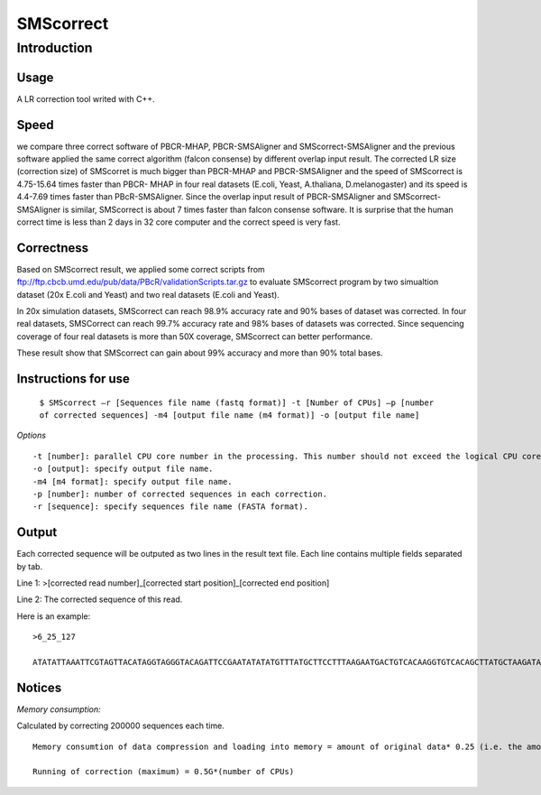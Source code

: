 SMScorrect
============

Introduction
----------------------

Usage
~~~~~~~~~~~

A LR correction tool writed with C++.

Speed
~~~~~~~~~~

we compare three correct software of PBCR-MHAP, PBCR-SMSAligner and SMScorrect-SMSAligner and the previous software applied the same correct algorithm (falcon consense) by different overlap input result. The corrected LR size (correction size) of SMScorret is much bigger than PBCR-MHAP and PBCR-SMSAligner and the speed of SMScorrect is 4.75-15.64 times faster than PBCR- MHAP  in four real datasets (E.coli, Yeast, A.thaliana, D.melanogaster) and its speed is 4.4-7.69 times faster than PBcR-SMSAligner. Since the overlap input result of PBCR-SMSAligner and SMScorrect-SMSAligner is similar,  SMScorrect is about 7 times faster than falcon consense software. It is surprise that the human correct time is less than 2 days in 32 core computer and the correct speed is very fast.


Correctness
~~~~~~~~~~~~

Based on SMScorrect result, we applied some correct scripts from ftp://ftp.cbcb.umd.edu/pub/data/PBcR/validationScripts.tar.gz to evaluate SMScorrect program by two simualtion dataset (20x E.coli and Yeast) and two real datasets (E.coli and Yeast). 

In 20x simulation datasets, SMScorrect can reach 98.9% accuracy rate and 90% bases of dataset was corrected. In four real datasets, SMSCorrect can reach 99.7% accuracy rate and 98% bases of datasets was corrected. Since sequencing coverage of four real datasets is more than 50X coverage, SMScorrect can better performance. 

These result show that SMScorrect can gain about 99% accuracy and more than 90% total bases.



Instructions for use
~~~~~~~~~~~~~~~~~~~~~~


 ``$ SMScorrect –r [Sequences file name (fastq format)] -t [Number of CPUs] –p [number of corrected sequences] -m4 [output file name (m4 format)] -o [output file name]``

*Options*

::

  -t [number]: parallel CPU core number in the processing. This number should not exceed the logical CPU core numbers of all machines involved in the calculation.
  -o [output]: specify output file name.
  -m4 [m4 format]: specify output file name.
  -p [number]: number of corrected sequences in each correction.
  -r [sequence]: specify sequences file name (FASTA format).


Output
~~~~~~~~~~~~~~~


Each corrected sequence will be outputed as two lines in the result text file. Each line contains multiple fields separated by tab.

Line 1: >[corrected read number]_[corrected start position]_[corrected end position]

Line 2: The corrected sequence of this read.

Here is an example:

::

  >6_25_127

  ATATATTAAATTCGTAGTTACATAGGTAGGGTACAGATTCCGAATATATATGTTTATGCTTCCTTTAAGAATGACTGTCACAAGGTGTCACAGCTTATGCTAAGATATATATTTGGATGATTAATTTGTGATCTTTTGATTTGTCTAACCCAATATTCAAATATTGGTCCATCGTTTATCG


Notices
~~~~~~~~~~

*Memory consumption:*

Calculated by correcting 200000 sequences each time.

::

  Memory consumtion of data compression and loading into memory = amount of original data* 0.25 (i.e. the amount of human data is 160G, then memory consumption required is 40G)

  Running of correction (maximum) = 0.5G*(number of CPUs)

